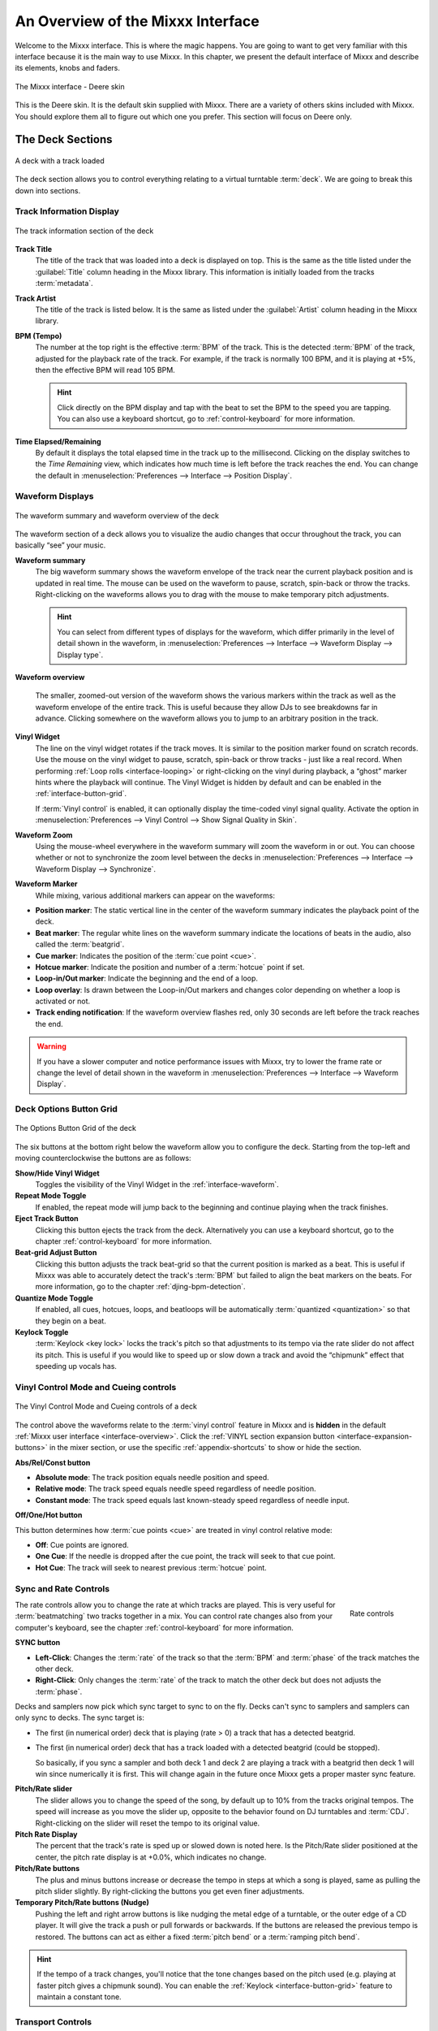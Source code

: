 .. _interface-overview:

An Overview of the Mixxx Interface
**********************************

Welcome to the Mixxx interface. This is where the magic happens.
You are going to want to get very familiar with this interface because it is
the main way to use Mixxx. In this chapter, we present the default interface of
Mixxx and describe its elements, knobs and faders.

.. figure:: ../_static/Mixxx-111-Deere-1440x900.png
   :align: center
   :width: 100%
   :figwidth: 100%
   :alt: The Mixxx interface - Deere skin
   :figclass: pretty-figures

   The Mixxx interface - Deere skin

This is the Deere skin. It is the default skin supplied with Mixxx. There are a
variety of others skins included with Mixxx. You should explore them all to
figure out which one you prefer. This section will focus on Deere only.

.. _interface-decks:

The Deck Sections
=================

.. sectionauthor::
   RJ Ryan <rryan@mixxx.org>
   S.Brandt <s.brandt@mixxx.org>

.. figure:: ../_static/Mixxx-111-Deere-Deck.png
   :align: center
   :width: 60%
   :figwidth: 100%
   :alt: A deck
   :figclass: pretty-figures

   A deck with a track loaded

The deck section allows you to control everything relating to a virtual
turntable :term:`deck`. We are going to break this down into sections.

.. _interface-track-info:

Track Information Display
-------------------------

.. figure:: ../_static/Mixxx-111-Deere-Deck-Track-Info.png
   :align: center
   :width: 60%
   :figwidth: 100%
   :alt: The track information section of the deck
   :figclass: pretty-figures

   The track information section of the deck

**Track Title**
  The title of the track that was loaded into a deck is displayed on top. This
  is the same as the title listed under the :guilabel:`Title` column heading in
  the Mixxx library. This information is initially loaded from the tracks
  :term:`metadata`.

**Track Artist**
  The title of the track is listed below. It is the same as listed under the
  :guilabel:`Artist` column heading in the Mixxx library.

**BPM (Tempo)**
  The number at the top right is the effective :term:`BPM` of the track. This is
  the detected :term:`BPM` of the track, adjusted for the playback rate of the
  track. For example, if the track is normally 100 BPM, and it is playing at
  +5%, then the effective BPM will read 105 BPM.

  .. hint:: Click directly on the BPM display and tap with the beat to set the
            BPM to the speed you are tapping. You can also use a keyboard
            shortcut, go to :ref:`control-keyboard` for more information.

**Time Elapsed/Remaining**
  By default it displays the total elapsed time in the track up to the
  millisecond. Clicking on the display switches to the *Time Remaining* view,
  which indicates how much time is left before the track reaches the end.
  You can change the default in :menuselection:`Preferences --> Interface -->
  Position Display`.


.. _interface-waveform:

Waveform Displays
-----------------

.. sectionauthor::
   RJ Ryan <rryan@mixxx.org>
   S.Brandt <s.brandt@mixxx.org>

.. figure:: ../_static/Mixxx-111-Deere-Deck-Waveform.png
   :align: center
   :width: 60%
   :figwidth: 100%
   :alt: The deck waveform summary and waveform overview
   :figclass: pretty-figures

   The waveform summary and waveform overview of the deck

The waveform section of a deck allows you to visualize the audio changes that
occur throughout the track, you can basically “see” your music.

**Waveform summary**
  The big waveform summary shows the waveform envelope of the track near the
  current playback position and is updated in real time. The mouse can be used
  on the waveform to pause, scratch, spin-back or throw the tracks.
  Right-clicking on the waveforms allows you to drag with the mouse to make
  temporary pitch adjustments.

  .. hint :: You can select from different types of displays for the waveform,
             which differ primarily in the level of detail shown in the
             waveform, in :menuselection:`Preferences --> Interface -->
             Waveform Display --> Display type`.

**Waveform overview**
  
  .. versionadded:: 1.12

     Like with the Waveform summary, you can now select from different types
     of displays for the overview in :menuselection:`Preferences --> Interface 
     --> Waveform Display --> Preview type`.

  The smaller, zoomed-out version of the waveform shows the various markers
  within the track as well as the waveform envelope of the entire track. This is
  useful because they allow DJs to see breakdowns far in advance. Clicking
  somewhere on the waveform allows you to jump to an arbitrary position in the
  track.

**Vinyl Widget**
  The line on the vinyl widget rotates if the track moves. It is similar to the
  position marker found on scratch records. Use the mouse on the vinyl widget to
  pause, scratch, spin-back or throw tracks - just like a real record.
  When performing :ref:`Loop rolls <interface-looping>` or right-clicking on the
  vinyl during playback, a “ghost” marker hints where the playback will continue.
  The Vinyl Widget is hidden by default and can be enabled in the
  :ref:`interface-button-grid`.

  If :term:`Vinyl control` is enabled, it can optionally display the time-coded
  vinyl signal quality. Activate the option in :menuselection:`Preferences -->
  Vinyl Control --> Show Signal Quality in Skin`.

**Waveform Zoom**
  Using the mouse-wheel everywhere in the waveform summary will zoom the
  waveform in or out. You can choose whether or not to synchronize the zoom
  level between the decks in :menuselection:`Preferences --> Interface -->
  Waveform Display --> Synchronize`.

**Waveform Marker**
  While mixing, various additional markers can appear on the waveforms:

* **Position marker**: The static vertical line in the center of the waveform
  summary indicates the playback point of the deck.
* **Beat marker**: The regular white lines on the waveform summary indicate the
  locations of beats in the audio, also called the :term:`beatgrid`.
* **Cue marker**: Indicates the position of the :term:`cue point <cue>`.
* **Hotcue marker**: Indicate the position and number of a :term:`hotcue`
  point if set.
* **Loop-in/Out marker**: Indicate the beginning and the end of a loop.
* **Loop overlay**: Is drawn between the Loop-in/Out markers and changes color
  depending on whether a loop is activated or not.
* **Track ending notification**: If the waveform overview flashes red, only 30
  seconds are left before the track reaches the end.

.. seealso:: To learn how to get most out of the waveforms while mixing, go to
             the chapter :ref:`waveform-displays`.

.. warning :: If you have a slower computer and notice performance issues with
              Mixxx, try to lower the frame rate or change the level of detail
              shown in the waveform in :menuselection:`Preferences --> Interface
              --> Waveform Display`.

.. _interface-button-grid:

Deck Options Button Grid
------------------------

.. sectionauthor::
   RJ Ryan <rryan@mixxx.org>
   S.Brandt <s.brandt@mixxx.org>

.. figure:: ../_static/Mixxx-111-Deere-Deck-Button-Grid.png
   :align: center
   :width: 90px
   :figwidth: 100%
   :alt: The Options Button Grid of the deck
   :figclass: pretty-figures

   The Options Button Grid of the deck

The six buttons at the bottom right below the waveform allow you to configure
the deck. Starting from the top-left and moving counterclockwise the buttons
are as follows:

**Show/Hide Vinyl Widget**
  Toggles the visibility of the Vinyl Widget in the :ref:`interface-waveform`.

**Repeat Mode Toggle**
  If enabled, the repeat mode will jump back to the beginning and continue
  playing when the track finishes.

**Eject Track Button**
  Clicking this button ejects the track from the deck. Alternatively you can use
  a keyboard shortcut, go to the chapter :ref:`control-keyboard` for more
  information.

**Beat-grid Adjust Button**
  Clicking this button adjusts the track beat-grid so that the current position
  is marked as a beat. This is useful if Mixxx was able to accurately detect the
  track's :term:`BPM` but failed to align the beat markers on the beats. For
  more information, go to the chapter :ref:`djing-bpm-detection`.

**Quantize Mode Toggle**
  If enabled, all cues, hotcues, loops, and beatloops will be automatically
  :term:`quantized <quantization>` so that they begin on a beat.

**Keylock Toggle**
  :term:`Keylock <key lock>` locks the track's pitch so that adjustments to its
  tempo via the rate slider do not affect its pitch. This is useful if you would
  like to speed up or slow down a track and avoid the “chipmunk” effect that
  speeding up vocals has.

.. _interface-vc-mode:

Vinyl Control Mode and Cueing controls
--------------------------------------

.. sectionauthor::
   S.Brandt <s.brandt@mixxx.org>

.. figure:: ../_static/Mixxx-111-Deere-Deck-Vinyl-Mode.png
   :align: center
   :width: 70%
   :figwidth: 100%
   :alt: The Vinyl Control Mode and Cueing controls of a deck
   :figclass: pretty-figures

   The Vinyl Control Mode and Cueing controls of a deck

The control above the waveforms relate to the :term:`vinyl control` feature in
Mixxx and is **hidden** in the default
:ref:`Mixxx user interface <interface-overview>`. Click the
:ref:`VINYL section expansion button <interface-expansion-buttons>` in the mixer
section, or use the specific :ref:`appendix-shortcuts` to show or hide the
section.

**Abs/Rel/Const button**

* **Absolute mode**: The track position equals needle position and speed.
* **Relative mode**: The track speed equals needle speed regardless of needle
  position.
* **Constant mode**: The track speed equals last known-steady speed regardless
  of needle input.

**Off/One/Hot button**

This button determines how :term:`cue points <cue>` are treated in vinyl
control relative mode:

* **Off**: Cue points are ignored.
* **One Cue**: If the needle is dropped after the cue point, the track will seek
  to that cue point.
* **Hot Cue**: The track will seek to nearest previous :term:`hotcue` point.

.. seealso :: For more information on how to use Vinyl control in your setup, go
              to the chapter :ref:`vinyl-control`.

.. _interface-rate:

Sync and Rate Controls
----------------------

.. sectionauthor::
   RJ Ryan <rryan@mixxx.org>
   S.Brandt <s.brandt@mixxx.org>

.. figure:: ../_static/Mixxx-111-Deere-Deck-Rate-Control.png
   :align: right
   :width: 64px
   :figwidth: 100px
   :alt: The rate control section of the deck
   :figclass: pretty-figures

   Rate controls

The rate controls allow you to change the rate at which tracks are played. This
is very useful for :term:`beatmatching` two tracks together in a mix. You can
control rate changes also from your computer's keyboard, see the chapter
:ref:`control-keyboard` for more information.

**SYNC button**

* **Left-Click**: Changes the :term:`rate` of the track so that the :term:`BPM`
  and :term:`phase` of the track matches the other deck.
* **Right-Click**: Only changes the :term:`rate` of the track to match the other
  deck but does not adjusts the :term:`phase`.

Decks and samplers now pick which sync target to sync to on the fly. Decks
can't sync to samplers and samplers can only sync to decks. The sync target is:

* The first (in numerical order) deck that is playing (rate > 0) a track that
  has a detected beatgrid.
* The first (in numerical order) deck that has a track loaded with a detected
  beatgrid (could be stopped).

  So basically, if you sync a sampler and both deck 1 and deck 2 are playing a
  track with a beatgrid then deck 1 will win since numerically it is first. This
  will change again in the future once Mixxx gets a proper master sync feature.

**Pitch/Rate slider**
  The slider allows you to change the speed of the song, by default up to 10%
  from the tracks original tempos. The speed will increase as you move the
  slider up, opposite to the behavior found on DJ turntables and :term:`CDJ`.
  Right-clicking on the slider will reset the tempo to its original value.

**Pitch Rate Display**
  The percent that the track's rate is sped up or slowed down is noted here. Is
  the Pitch/Rate slider positioned at the center, the pitch rate display is at
  +0.0%, which indicates no change.

**Pitch/Rate buttons**
  The plus and minus buttons increase or decrease the tempo in steps at which a
  song is played, same as pulling the pitch slider slightly. By right-clicking
  the buttons you get even finer adjustments.

**Temporary Pitch/Rate buttons (Nudge)**
  Pushing the left and right arrow buttons is like nudging the metal edge of
  a turntable, or the outer edge of a CD player. It will give the track a push
  or pull forwards or backwards. If the buttons are released the previous tempo
  is restored. The buttons can act as either a fixed :term:`pitch bend` or a
  :term:`ramping pitch bend`.

.. seealso:: To customize the amount by which the buttons alter the pitch of
             the track, the slider range as well as the direction, go to
             :menuselection:`Preferences --> Interface`.

.. hint:: If the tempo of a track changes, you'll notice that the tone changes
          based on the pitch used (e.g. playing at faster pitch gives a chipmunk
          sound). You can enable the :ref:`Keylock <interface-button-grid>`
          feature to maintain a constant tone.

.. _interface-transport:

Transport Controls
------------------

.. sectionauthor::
   RJ Ryan <rryan@mixxx.org>
   S.Brandt <s.brandt@mixxx.org>

.. figure:: ../_static/Mixxx-111-Deere-Deck-Transport.png
   :align: center
   :width: 66px
   :figwidth: 100%
   :alt: The transport controls of the deck
   :figclass: pretty-figures

   The transport controls of the deck

.. versionadded:: 1.12
   Right-click on the Reverse button activates Reverse Roll (Censor)

**Fast-Rewind button**
  As long as the button is pressed, the track will play in reverse with
  increased speed. Right-clicking on the button will seek the play position to
  the beginning of the track.

**Fast-Forward button**
  As long as the button is pressed, the track will play with increased speed.
  Right-clicking on the button will seek the play position to the end of the
  track.

**Reverse button**
  As the name suggests, this button plays a track backwards.
  Right-clicking on the button puts a track into reverse while being held, 
  resumes the track and disables Slip mode when released. Useful to censor
  expletives on the fly, or simply as part of your mix. 

.. _interface-looping:

Loop Controls
-------------

.. sectionauthor::
   RJ Ryan <rryan@mixxx.org>
   S.Brandt <s.brandt@mixxx.org>

.. figure:: ../_static/Mixxx-111-Deere-Deck-Loops.png
   :align: center
   :width: 236px
   :figwidth: 100%
   :alt: The beatloop and looping controls of the deck
   :figclass: pretty-figures

   The beatloop and looping controls of the deck

In this section of the Mixxx interface you can control (beat-)loops and set the
loop points of a track.

**Beatlooping Buttons**

* **Instant loop**: The numbered buttons represents a different :term:`bar`
  length. Clicking on any of that buttons will set a loop of the defined
  number of beats from the beat immediately following the current playback
  position. If a loop is set, a loop overlay will be drawn on the
  :ref:`waveforms <interface-waveform>`.
* **Loop roll**:
  Right-click on any of the numbered loop buttons to temporarily setup a rolling
  loop over the defined number of beats. Playback will resume where the track
  would have been if it had not entered the loop.
* **Double loop**: Clicking on the plus button will double the current loop's
  length up to 64 bars. The length of the loop overlay in the waveform will
  increase accordingly.
* **Halve loop**: Clicking on the minus button will halve the current loop's
  length down to 1/32 bars. The length of the loop overlay in the waveform will
  decrease accordingly.

**Loop Buttons**

* **Loop-In**: This button allow you to manually set the start point of a loop.
  A loop-in marker is placed on the waveform indicating the position.
  If clicked when a loop was already set, it moves the start point of a loop
  to a new position.
* **Loop-Out**: This button allow you to manually set the end point of a loop.
  A loop-out marker is placed on the waveform indicating the position. If clicked when
  a loop was already set, it moves the end point of a loop to a new position.
* **Loop**: Also dubbed Reloop, this button toggles whether the loop is active
  or not. This works for manually placed loops as well as automatic loops set by
  the beatlooping buttons. Depending on the current status of the loop, the
  loop overlay on the waveforms changes color.

.. hint:: If you are playing inside a loop and want to move the end point
          beyond its current position in the track, click on the *Loop* button
          first and when the play position reaches the desired position, click on the
          Loop-Out button.

.. seealso:: If the :term:`Quantize <quantization>` mode is enabled, the loops
             will automatically snap to the nearest beat. This is disabled by
             default, click on the :ref:`Quantize Mode Toggle
             <interface-button-grid>` to enable it.

.. _interface-hotcues:

Hotcue Controls
---------------

.. sectionauthor::
   RJ Ryan <rryan@mixxx.org>
   S.Brandt <s.brandt@mixxx.org>

.. figure:: ../_static/Mixxx-111-Deere-Deck-Hotcues.png
   :align: center
   :width: 65px
   :figwidth: 100%
   :alt: The hotcue controls of the deck
   :figclass: pretty-figures

   The hotcue controls of the deck

To jump in between different parts of a track, you can use these numbered
buttons. You can also use keyboard shortcuts, go to :ref:`control-keyboard` for
more information.

Setting Hotcues
^^^^^^^^^^^^^^^

Clicking on a numbered button will set a :term:`hotcue` at the current play
position on the track. A marker with the corresponding number will appear in the
waveform and the button will light up to indicate that the hotcue is set.

Playing Hotcues
^^^^^^^^^^^^^^^

* **While playing**: Tap a hotcue button to cause the track to instantly jump to
  the location of the hotcue and continue playing. If you are playing inside a
  loop and tap a hotcue whose position is outside of the loop, then the track
  still instantly jumps to the hotcue but the loop will be deactivated.

* **While stopped**: Tap a hotcue button to cause the track to instantly jump to
  the location of the hotcue and start playing as long as the button is pressed.
  Press the :ref:`Play <control-keyboard>` keyboard shortcut while the hotcue
  button is pressed to continue playback, then release the hotcue button.

Deleting Hotcues
^^^^^^^^^^^^^^^^

To delete a hotcue, right-click on the numbered button. The marker in the
waveform will be deleted as well.

.. note:: Mixxx supports up to 36 hotcues per deck. By default, only some of
          them are visible in the user interface. You can customize your
          :ref:`keyboard <advanced-keyboard>` or :ref:`controller
          <advanced-controller>` mappings to use all of them.

.. seealso:: Just as with the loops (see above), if the
             :term:`quantize <quantization>` mode is enabled, the hotcues will
             automatically snap to the nearest beat. This is disabled by
             default, click on the :ref:`Quantize Mode Toggle
             <interface-button-grid>` to enable it.

.. _interface-mixer:

The Mixer Section
=================

.. sectionauthor::
   RJ Ryan <rryan@mixxx.org>
   S.Brandt <s.brandt@mixxx.org>

.. figure:: ../_static/Mixxx-111-Deere-Mixer.png
   :align: center
   :width: 321px
   :figwidth: 100%
   :alt: The mixer section
   :figclass: pretty-figures

   The mixer section

The mixer section of the :ref:`Mixxx user interface <interface-overview>` allows
you to control how the different decks and samplers are mixed together.

.. _interface-vu-meter:

Channel Faders and VU Meters
----------------------------

**VU meters**
  In the center of the mixer section are 4 :term:`VU meters <vu meter>`. The
  two outer-most VU meters are for each deck, while the 2 inner-most VU meters
  are the left and right VU meters for the master output.

  The light at the top of the VU meter indicates when the audio in the selected
  channel is clipping. If this light goes on, reduce the gain or EQs for this
  deck to eliminate distortion.

**Line faders**
  The two large faders on either side of the VU meters are the deck volume
  faders, also known as Channel- or Line-faders. Adjusting these controls the
  volume of each deck.

  .. hint:: Some DJ's prefer to use the line faders over the crossfader for
            fading between tracks. Try it, you may like it.

.. _interface-expansion-buttons:

Section Expansion Buttons
-------------------------

.. figure:: ../_static/Mixxx-111-Deere-Mixer-Expansion-Buttons.png
   :align: center
   :width: 154px
   :figwidth: 100%
   :alt: The section expansion buttons
   :figclass: pretty-figures

   The section expansion buttons

Above the VU meters in the mixer are the optional section expansion buttons.

If you click on either :guilabel:`MIC`, :guilabel:`SAMPLER`, or
:guilabel:`VINYL` then you will enable control sections for interacting with:

* :ref:`interface-mic`
* :ref:`interface-sampler`
* :ref:`interface-vc-mode`

You can also use the specific :ref:`appendix-shortcuts`.

.. _interface-head-master:

Headphone and Master Mix Controls
---------------------------------

.. figure:: ../_static/Mixxx-111-Deere-Mixer-Master.png
   :align: center
   :width: 321px
   :figwidth: 100%
   :alt: The headphone and master mix knobs
   :figclass: pretty-figures

   The headphone and master mix knobs

**Head-Mix Knob**
  Allows you to customize how much of the master output you hear in your
  headphones. It works like a crossfader between the stereo Master and stereo
  Cueing signal. If the knob is set to the left, you only hear the cueing signal
  which can be useful for prelistening tracks.

  .. note:: Don't forget to activate the :guilabel:`PFL` button on the deck you
            want to listen to in your headphones.

**Head volume Knob**
  This button adjusts your headphone volume. You can adjust the volume of a
  single deck's signal you are listening to in the headphones with the
  :ref:`Gain <interface-eq-gain>` knob.

**Balance Knob**
  This knob allows you to adjust the :term:`balance` (left/right orientation) of
  the master output.

**Volume Knob**
  The Volume Knob controls the overall volume of the master output. Adjust
  this knob so that the :ref:`Master VU meters <interface-vu-meter>` are just
  at the peak.

  .. hint:: If the Peak indicator on top of the Master VU meter flashes, the
            master output signal is clipping (too loud). Lower the volume with
            using the volume knob.

.. _interface-pfl:

PFL/Headphone Button
--------------------

.. figure:: ../_static/Mixxx-111-Deere-Mixer-PFL.png
   :align: center
   :width: 321px
   :figwidth: 100%
   :alt: The headphone buttons of both decks in the mixer
   :figclass: pretty-figures

   The headphone buttons of both decks in the mixer

The headphone button is also known as the :term:`pre-fader listen or PFL <PFL>`
button. Pressing this button allows you to listen and synchronize the track you
will play next in your headphones before your audience hears the track
(headphone cueing). You can select more than one PFL button simultaneously.

.. seealso:: Headphone cueing is only available if you have configured a
             Headphone Output in :menuselection:`Preferences --> Sound Hardware`.

.. _interface-eq-gain:

Equalizers and Gain Knobs
-------------------------

.. figure:: ../_static/Mixxx-111-Deere-Mixer-EQ.png
   :align: right
   :width: 81px
   :figwidth: 100px
   :alt: The EQ Controls of a deck in the mixer
   :figclass: pretty-figures

   EQ Controls

**Gain Knob**
  Above these knobs, the gain knob allows you to adjust the gain of the deck. In
  general, you should adjust this knob so that at full-volume the deck's audio is
  just at the peak of the center VU meters. This is so you can achieve the widest
  dynamic range for your track.

**EQ Knobs**
  The low, mid, and high knobs allow you to change the filters of the audio.
  This allows you to selectively reduce or boost certain frequency ranges of
  the audio.

**Kill Switches**
  The small boxes next to each EQ knob are called :term:`kills <kill switch>`.
  Hold these buttons to fully remove that frequency range. Short click on the
  buttons for latching. When in Latch mode, click again to restore the frequency
  range. If the Kill switches do not work as expected, check the high/low shelf
  EQ settings in the preferences.

.. seealso:: You can customize the EQ settings in :menuselection:`Preferences
             --> Equalizer`.

.. _interface-crossfader:

Crossfader
----------

.. figure:: ../_static/Mixxx-111-Deere-Mixer-Crossfader.png
   :align: center
   :width: 449px
   :figwidth: 100%
   :alt: The crossfader section of the mixer with Play/Pause and Cue buttons
   :figclass: pretty-figures

   The crossfader section of the mixer with Play/Pause and Cue buttons

The :term:`crossfader` determines the actual volume of each deck when moving
the slider from left to right. If both decks are playing and the crossfader is
in its default center position, then you will hear both decks. Right-clicking on
the crossfader will reset the slider to its default position.

You can reverse the configuration of the crossfader, so that the right deck is
on the left end of the crossfader and vice versa. This is also known as
*Hamster Style*. To adjust the crossfader to your style of mixing, go to
:menuselection:`Preferences --> Crossfader`.

.. hint :: Using the :ref:`AutoDJ <djing-auto-dj>` feature in Mixxx, you can
           automate the crossfade between the decks.

.. _interface-play-pause:

Play/Pause Button
-----------------
Clicking the Play/Pause button starts and pauses the playback. A right-click on
the button during playback places a :term:`Cue point <cue>` on the track, see
:ref:`interface-cue`.

.. hint :: To return to the beginning of the track, right-click on the deck's
           :ref:`Fast-Rewind Button <interface-transport>`.

.. _interface-cue:

Cue Button
----------
If the button is pressed, the play position jumps to an existing
:term:`Cue point <cue>` on the track or sets a new one, depending on whether a
track is playing or not. If you have not set any custom cues yet, the default
point is at the track's beginning.

Setting Cue points
^^^^^^^^^^^^^^^^^^

* **While playing**: The Cue point is set via :ref:`interface-play-pause`.
  A right-click on the button places a Cue point at the current play position on
  the track, and a :ref:`Cue marker <interface-waveform>` appears on the
  waveforms.

* **While stopped**: Clicking on the Cue button places a Cue point at the
  current play position on the track, and a Cue marker appears on the waveforms.
  The existing cue point will be replaced.

Every track has a Cue point, by default on its beginning. Unlike with
:ref:`Hotcues <interface-hotcues>`, you can't delete, but only move Cue points.

Using Cue Modes
^^^^^^^^^^^^^^^

You can switch between the CUE modes in :menuselection:`Preferences -->
Interface`.

**CDJ cue mode (default)**

* **While playing**: Tapping the Cue button causes the track to instantly
  jump to the location of the cue point where it stops the playback.
* **While stopped**: Holding down the Cue button jumps to the cue point and
  starts playback as long as the button is pressed. If the button is released,
  the play position marker jumps to the cue point and the playback is paused.
  Clicking the Play button while the Cue button is down continues the playback.

**Simple mode**

* **While playing**: Similar to the :ref:`Hotcues <interface-hotcues>`,
  clicking the Cue button jumps to the cue point and continues playback.
* **While stopped**: No action is performed.

.. hint:: Use the :ref:`interface-hotcues` to place more reference points on a
          track.

.. seealso:: You can also use keyboard shortcuts for Cueing. Go to
             :ref:`control-keyboard` for more information.

.. _interface-fx:

Effects Controls
----------------

.. figure:: ../_static/Mixxx-111-Deere-Mixer-FX.png
   :align: center
   :width: 321px
   :figwidth: 100%
   :alt: The effect control section of the mixer
   :figclass: pretty-figures

   The effect control section of the mixer

Currently, the only available internal effect in Mixxx is a :term:`flanger`.
This effect applies a “sweeping” sound to the channel and can add extra depth
to a mix when used tactfully.

**FX Button**
  The FX (“Effects”) button enables a built-in flanger effect on the selected
  channel.

**Delay/Depth/LFO Knobs**
  Adjusts the phase delay, intensity and the wavelength of the flange effect.

.. hint :: For the most noticeable effect, enable the FX button and turn the
           Depth knob completely to the right.

.. seealso :: As an advanced user, you can route your audio signal to external
              software and then apply additional effects. Go to
              :ref:`advanced-external-fx` for more information.

.. _interface-sampler:

The Sampler Section
===================

.. figure:: ../_static/Mixxx-111-Deere-Sampler-Deck.png
   :align: center
   :width: 304px
   :figwidth: 100%
   :alt: A sample deck
   :figclass: pretty-figures

   A sample deck

Samplers are miniature decks. They allow you to play short samples and jingles
but also additional tracks in your mix. They come with a small overview waveform
and a limited number of controls. All controls work just like on the regular
decks, see :ref:`interface-decks`.

The Sampler section is **hidden** in the default
:ref:`Mixxx user interface <interface-overview>`. Click the
:ref:`SAMPLER <interface-expansion-buttons>` button in the mixer section, or use
the specific :ref:`appendix-shortcuts` to show or hide the section.

Waveform Display
----------------

**Waveform overview**
  The waveform shows the various markers within the track as well as the
  waveform envelope of the entire track. Clicking somewhere on the waveform
  allows you to jump to an arbitrary position in the track.

**Waveform Marker**
  While mixing, some additional markers can appear on the waveforms:

* **Position marker**: A vertical line indicates the playback point of the
  sample deck.
* **Hotcue marker**: Indicate the position and number of a :term:`hotcue`
  point if set.

Track Information Display
-------------------------

**Track Artist/Title**
  The artist and title of the track that was loaded into a sampler deck is
  displayed here.

**BPM (Tempo)**
  The number at the top right is the effective :term:`BPM` of the track. Tap the
  BPM to set the BPM to the speed you are tapping.

Deck Options Button Grid
------------------------
The buttons grid next to the waveform overview allow you to configure the
sampler deck. Starting from the top-left and moving counterclockwise the buttons
are as follows:

**Repeat Mode Toggle**
  If enabled, the repeat mode will jump back to the beginning and continue
  playing when the track finishes.

**Eject Track Button**
  Clicking this button ejects the track from the deck.

**Mix Orientation Toggle**
  This control determines the microphone input's mix orientation.

**Keylock Toggle**
  :term:`Keylock <key lock>` locks the track's pitch so that adjustments to its
  tempo via the rate slider do not affect its pitch.

Sample Deck Controls
--------------------

**Play/Pause button**
  Clicking the button starts and stops playback. Right-clicking on the button
  will seek the play position to the beginning of the sample.

**Sync Button**
  Syncs the Sampler deck to a regular deck, as described in :ref:`interface-rate`.

* **Left-Click**: Changes the :term:`rate` of the track so that the :term:`BPM`
  and :term:`phase` of the track matches the sync target.
* **Right-Click**: Only changes the :term:`rate` of the track to match the sync
  target but does not adjusts the :term:`phase`.

**Hotcue Controls**
  To jump in between different parts of a sample, you can use these numbered
  hotcue buttons.

**PFL/Headphone Button**
  If active, the :term:`pre-fader listen or PFL <PFL>` button allows you to
  listen to the track in your headphones.

**Gain Knob**
  Allows you to adjust the volume of the track.

**VU Meter**
  Shows the level of the signal and can be adjusted with the Gain knob.

**Pitch/Rate slider**
  The slider allows you to change the speed of the sample. Right-clicking on the
  slider will reset the tempo to its original value.

.. _interface-mic:

The Microphone Section
======================

.. sectionauthor::
   S.Brandt <s.brandt@mixxx.org>

.. figure:: ../_static/Mixxx-111-Deere-Microphone.png
   :align: center
   :width: 286px
   :figwidth: 100%
   :alt: The Microphone section
   :figclass: pretty-figures

   The Microphone section

The microphone section is **hidden** in the default
:ref:`Mixxx user interface <interface-overview>`. Click the
:ref:`MIC <interface-expansion-buttons>` button in the mixer section, or use the
specific :ref:`appendix-shortcuts` to show or hide the section.

**Setup the microphone**

* Most computers have built-in microphones, while some are connected through USB.
  These work adequately, but don't expect them to be high-quality.
* The best solution is to connect a good external microphone to the “Mic” or “Line” input on
  your audio device. If available, use the “Gain” knob on the device to adjust
  the input signal.
* Select the microphone input in
  :menuselection:`Preference --> Sound Hardware --> Input --> Microphone` and
  click :guilabel:`Apply`.

Microphone Controls
-------------------

**Talk Button**
  Hold this button and talk to mix the microphone input into the Mixxx master
  output. Short click on the button for latching. This is handy for talking for
  an extended period, for example when :ref:`streaming <live-broadcasting>` a
  radio show. When in Latch mode, click again to mute the microphone input.

**Mix Orientation Toggle**
  This control determines the microphone input's mix orientation. Either to the
  left side of crossfader, to the right side or to the center (default).
  Clicking cycles through all the options.

**Microphone Volume Meter**
  This displays the microphone volume input signal strength.

**Microphone Gain Knob**
  Use this knob to adjust the gain of the microphone output. Try to keep the
  volume at a reasonable level to avoid signal clipping.

.. _interface-preview-deck:

Preview Deck Section
====================

.. sectionauthor::
   S.Brandt <s.brandt@mixxx.org>

.. figure:: ../_static/Mixxx-111-Deere-Preview-Deck.png
   :align: center
   :width: 30%
   :figwidth: 100%
   :alt: The Preview Deck with a track loaded
   :figclass: pretty-figures

   The Preview Deck with a track loaded

The Preview Deck is a special deck that allows you to pre-listen to tracks in the
headphones before using them in your mix. Pre-listening a track does not change
the tracks's :guilabel:`Played` state as well as the play counter and is not
logged in the :ref:`History <library-history>`. Press :kbd:`CTRL` + :kbd:`4`
(Windows/Linux) or :kbd:`CMD` + :kbd:`4` (Mac) to display the Preview Deck.

The features in detail:

* **Track Artist/Title**:
  The artist and title of the track is displayed here. This is the same
  listed under the :guilabel:`Track` and :guilabel:`Title` column in the Mixxx
  library. This information is initially loaded from the track's :term:`metadata`.

* **Eject Track**:
  Clicking this button ejects the track from the deck.

* **Waveform overview**:
  Shows the various markers (Cues, Hotcues) within the track as well as the
  waveform envelope of the entire track. Clicking somewhere on the waveform
  allows you to jump to an arbitrary position in the track.

* **Gain**:
  Move the slider to adjust the gain of the track.

* **VU-Meter**:
  Shows the current volume of the track. If it's too loud and distorted, a
  peak indicator flashes red.

.. seealso:: For more information, go to the chapter
             :ref:`djing-previewing-tracks`.
